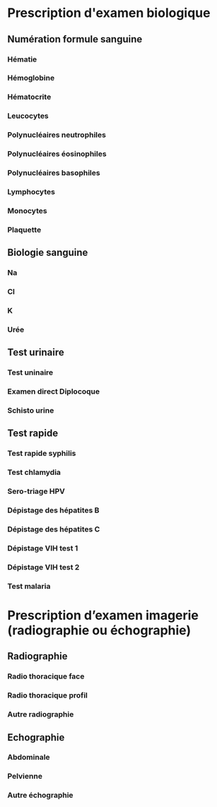 * Prescription d'examen biologique
** Numération formule sanguine
*** Hématie
*** Hémoglobine
*** Hématocrite
*** Leucocytes
*** Polynucléaires neutrophiles
*** Polynucléaires éosinophiles
*** Polynucléaires basophiles
*** Lymphocytes
*** Monocytes
*** Plaquette
** Biologie sanguine
*** Na
*** Cl
*** K
*** Urée
** Test urinaire
*** Test uninaire
*** Examen direct Diplocoque
*** Schisto urine
** Test rapide
*** Test rapide syphilis
*** Test chlamydia
*** Sero-triage HPV
*** Dépistage des hépatites B
*** Dépistage des hépatites C
*** Dépistage VIH test 1
*** Dépistage VIH test 2
*** Test malaria
* Prescription d’examen imagerie (radiographie ou échographie)
** Radiographie
*** Radio thoracique face
*** Radio thoracique profil
*** Autre radiographie
** Echographie
*** Abdominale
*** Pelvienne
*** Autre échographie
